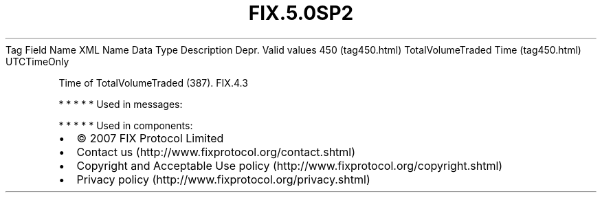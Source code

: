 .TH FIX.5.0SP2 "" "" "Tag #450"
Tag
Field Name
XML Name
Data Type
Description
Depr.
Valid values
450 (tag450.html)
TotalVolumeTraded Time (tag450.html)
UTCTimeOnly
.PP
Time of TotalVolumeTraded (387).
FIX.4.3
.PP
   *   *   *   *   *
Used in messages:
.PP
   *   *   *   *   *
Used in components:

.PD 0
.P
.PD

.PP
.PP
.IP \[bu] 2
© 2007 FIX Protocol Limited
.IP \[bu] 2
Contact us (http://www.fixprotocol.org/contact.shtml)
.IP \[bu] 2
Copyright and Acceptable Use policy (http://www.fixprotocol.org/copyright.shtml)
.IP \[bu] 2
Privacy policy (http://www.fixprotocol.org/privacy.shtml)
